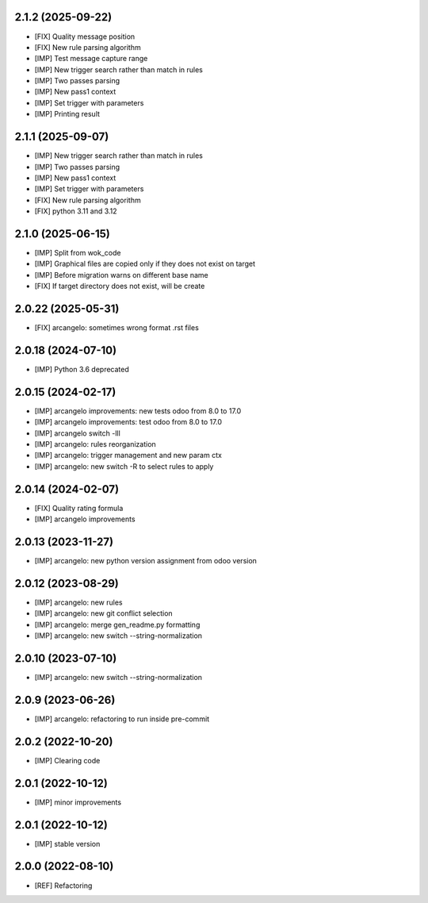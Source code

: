 2.1.2 (2025-09-22)
~~~~~~~~~~~~~~~~~~~

* [FIX] Quality message position
* [FIX] New rule parsing algorithm
* [IMP] Test message capture range
* [IMP] New trigger search rather than match in rules
* [IMP] Two passes parsing
* [IMP] New pass1 context
* [IMP] Set trigger with parameters
* [IMP] Printing result

2.1.1 (2025-09-07)
~~~~~~~~~~~~~~~~~~~

* [IMP] New trigger search rather than match in rules
* [IMP] Two passes parsing
* [IMP] New pass1 context
* [IMP] Set trigger with parameters
* [FIX] New rule parsing algorithm
* [FIX] python 3.11 and 3.12

2.1.0 (2025-06-15)
~~~~~~~~~~~~~~~~~~~

* [IMP] Split from wok_code
* [IMP] Graphical files are copied only if they does not exist on target
* [IMP] Before migration warns on different base name
* [FIX] If target directory does not exist, will be create

2.0.22 (2025-05-31)
~~~~~~~~~~~~~~~~~~~

* [FIX] arcangelo: sometimes wrong format .rst files


2.0.18 (2024-07-10)
~~~~~~~~~~~~~~~~~~~

* [IMP] Python 3.6 deprecated

2.0.15 (2024-02-17)
~~~~~~~~~~~~~~~~~~~

* [IMP] arcangelo improvements: new tests odoo from 8.0 to 17.0
* [IMP] arcangelo improvements: test odoo from 8.0 to 17.0
* [IMP] arcangelo switch -lll
* [IMP] arcangelo: rules reorganization
* [IMP] arcangelo: trigger management and new param ctx
* [IMP] arcangelo: new switch -R to select rules to apply

2.0.14 (2024-02-07)
~~~~~~~~~~~~~~~~~~~

* [FIX] Quality rating formula
* [IMP] arcangelo improvements

2.0.13 (2023-11-27)
~~~~~~~~~~~~~~~~~~~

* [IMP] arcangelo: new python version assignment from odoo version

2.0.12 (2023-08-29)
~~~~~~~~~~~~~~~~~~~

* [IMP] arcangelo: new rules
* [IMP] arcangelo: new git conflict selection
* [IMP] arcangelo: merge gen_readme.py formatting
* [IMP] arcangelo: new switch --string-normalization

2.0.10 (2023-07-10)
~~~~~~~~~~~~~~~~~~~

* [IMP] arcangelo: new switch --string-normalization

2.0.9 (2023-06-26)
~~~~~~~~~~~~~~~~~~

* [IMP] arcangelo: refactoring to run inside pre-commit


2.0.2 (2022-10-20)
~~~~~~~~~~~~~~~~~~~~

* [IMP] Clearing code

2.0.1 (2022-10-12)
~~~~~~~~~~~~~~~~~~~~

* [IMP] minor improvements

2.0.1 (2022-10-12)
~~~~~~~~~~~~~~~~~~

* [IMP] stable version

2.0.0 (2022-08-10)
~~~~~~~~~~~~~~~~~~

* [REF] Refactoring
